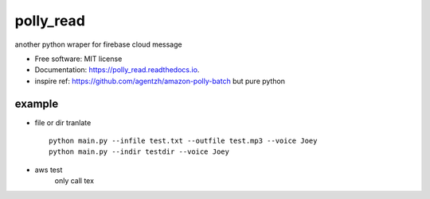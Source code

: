 =====
polly_read
=====


.. image:: https://img.shields.io/pypi/v/polly_read.svg
        :target: https://pypi.python.org/pypi/polly_read

.. image:: https://img.shields.io/travis/jiamo/polly_read.svg
        :target: https://travis-ci.org/jiamo/polly_read

.. image:: https://readthedocs.org/projects/polly_read/badge/?version=latest
        :target: https://polly_read.readthedocs.io/en/latest/?badge=latest
        :alt: Documentation Status

.. image:: https://pyup.io/repos/github/jiamo/polly_read/shield.svg
     :target: https://pyup.io/repos/github/jiamo/polly_read/
     :alt: Updates


another python wraper for firebase cloud message


* Free software: MIT license
* Documentation: https://polly_read.readthedocs.io.
* inspire ref: https://github.com/agentzh/amazon-polly-batch but pure python


example
--------
* file or dir tranlate ::

    python main.py --infile test.txt --outfile test.mp3 --voice Joey
    python main.py --indir testdir --voice Joey


* aws test
    only call tex

